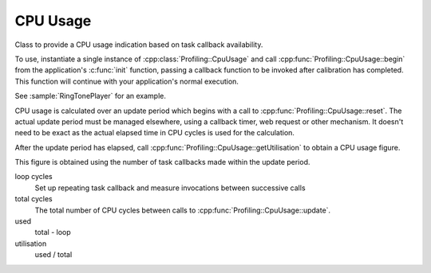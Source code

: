 CPU Usage
=========

Class to provide a CPU usage indication based on task callback availability.

To use, instantiate a single instance of :cpp:class:`Profiling::CpuUsage`
and call :cpp:func:`Profiling::CpuUsage::begin` from the application's :c:func:`init`
function, passing a callback function to be invoked after calibration has completed.
This function will continue with your application's normal execution.

See :sample:`RingTonePlayer` for an example.

CPU usage is calculated over an update period which begins with a call to :cpp:func:`Profiling::CpuUsage::reset`.
The actual update period must be managed elsewhere, using a callback timer, web request
or other mechanism. It doesn't need to be exact as the actual elapsed time in CPU
cycles is used for the calculation.

After the update period has elapsed, call :cpp:func:`Profiling::CpuUsage::getUtilisation` to obtain a CPU usage figure.

This figure is obtained using the number of task callbacks made within the update period.

loop cycles
   Set up repeating task callback and measure invocations between successive calls

total cycles
   The total number of CPU cycles between calls to :cpp:func:`Profiling::CpuUsage::update`.

used
   total - loop

utilisation
   used / total


.. doxygenclass:: Profiling::CpuUsage
   :members:

